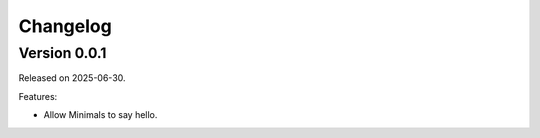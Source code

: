Changelog
=========


Version 0.0.1
-------------

Released on 2025-06-30.

Features:

* Allow Minimals to say hello.
